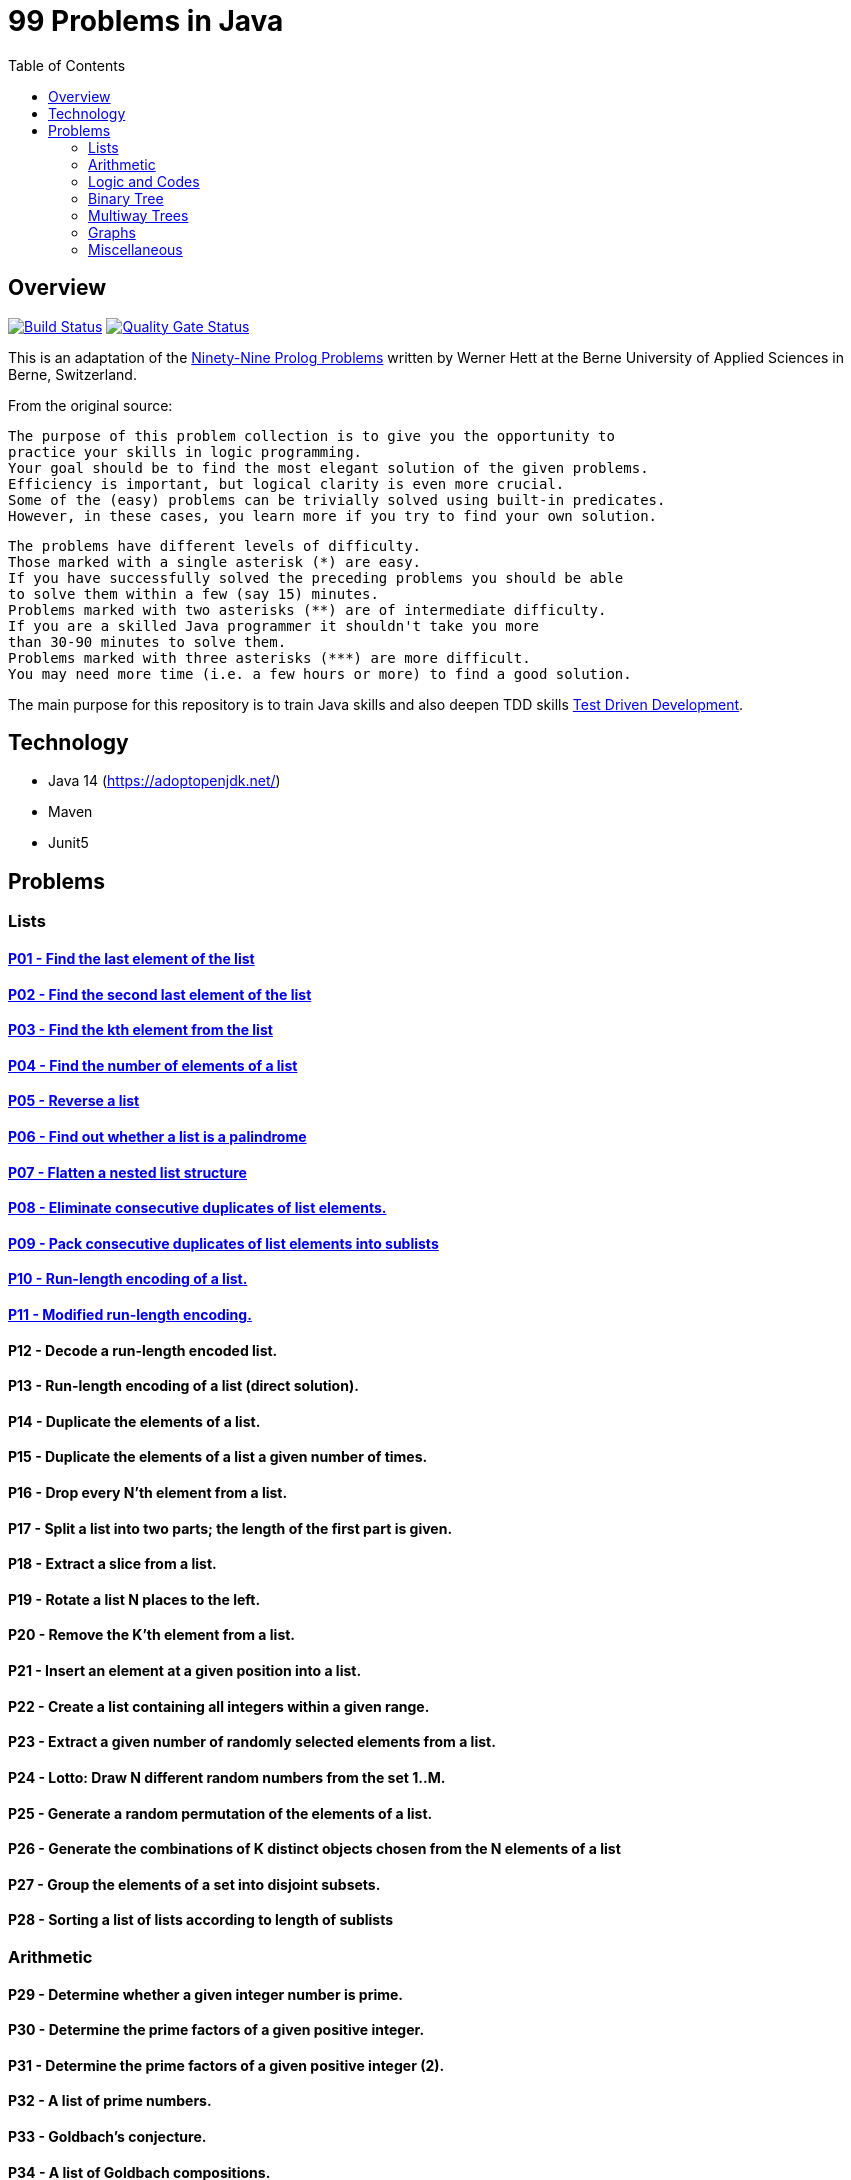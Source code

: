 = 99 Problems in Java
:toc:
:toclevels: 2

== Overview

image:https://travis-ci.org/Mishco/99-problems.svg?branch=master["Build Status", link="https://travis-ci.org/Mishco/99-problems"] image:https://sonarcloud.io/api/project_badges/measure?project=Mishco_99-problems&metric=alert_status[Quality Gate Status, link="https://sonarcloud.io/dashboard?id=Mishco_99-problems"]

This is an adaptation of the link:https://sites.google.com/site/prologsite/prolog-problems[Ninety-Nine Prolog Problems] written by Werner Hett at the Berne University of Applied Sciences in Berne, Switzerland.

From the original source:

    The purpose of this problem collection is to give you the opportunity to
    practice your skills in logic programming.
    Your goal should be to find the most elegant solution of the given problems.
    Efficiency is important, but logical clarity is even more crucial.
    Some of the (easy) problems can be trivially solved using built-in predicates.
    However, in these cases, you learn more if you try to find your own solution.

    The problems have different levels of difficulty.
    Those marked with a single asterisk (*) are easy.
    If you have successfully solved the preceding problems you should be able
    to solve them within a few (say 15) minutes.
    Problems marked with two asterisks (**) are of intermediate difficulty.
    If you are a skilled Java programmer it shouldn't take you more
    than 30-90 minutes to solve them.
    Problems marked with three asterisks (***) are more difficult.
    You may need more time (i.e. a few hours or more) to find a good solution.

The main purpose for this repository is to train Java skills and also deepen TDD skills link:https://martinfowler.com/bliki/TestDrivenDevelopment.html[Test Driven Development].

== Technology

* Java 14 (https://adoptopenjdk.net/)
* Maven
* Junit5

== Problems

=== Lists

==== link:/src/main/java/lists/P01.java[P01 - Find the last element of the list]

==== link:/src/main/java/lists/P02.java[P02 - Find the second last element of the list]

==== link:/src/main/java/lists/P03.java[P03 - Find the kth element from the list]

==== link:/src/main/java/lists/P04.java[P04 - Find the number of elements of a list]

==== link:/src/main/java/lists/P05.java[P05 - Reverse a list]

==== link:/src/main/java/lists/P06.java[P06 - Find out whether a list is a palindrome]

==== link:/src/main/java/lists/P07.java[P07 - Flatten a nested list structure]

==== link:/src/main/java/lists/P08.java[P08 - Eliminate consecutive duplicates of list elements.]

==== link:/src/main/java/lists/P09.java[P09 - Pack consecutive duplicates of list elements into sublists]

==== link:/src/main/java/lists/P10.java[P10 - Run-length encoding of a list.]

==== link:/src/main/java/lists/P10.java[P11 - Modified run-length encoding.]

==== P12 - Decode a run-length encoded list.
==== P13 - Run-length encoding of a list (direct solution).
==== P14 - Duplicate the elements of a list.
==== P15 - Duplicate the elements of a list a given number of times.
==== P16 - Drop every N'th element from a list.
==== P17 - Split a list into two parts; the length of the first part is given.
==== P18 - Extract a slice from a list.
==== P19 - Rotate a list N places to the left.
==== P20 - Remove the K'th element from a list.
==== P21 - Insert an element at a given position into a list.
==== P22 - Create a list containing all integers within a given range.
==== P23 - Extract a given number of randomly selected elements from a list.
==== P24 - Lotto: Draw N different random numbers from the set 1..M.
==== P25 - Generate a random permutation of the elements of a list.
==== P26 - Generate the combinations of K distinct objects chosen from the N elements of a list
==== P27 - Group the elements of a set into disjoint subsets.
==== P28 - Sorting a list of lists according to length of sublists

=== Arithmetic

==== P29 - Determine whether a given integer number is prime.
==== P30 - Determine the prime factors of a given positive integer.
==== P31 - Determine the prime factors of a given positive integer (2).
==== P32 - A list of prime numbers.
==== P33 - Goldbach's conjecture.
==== P34 - A list of Goldbach compositions.
==== P35 - Determine the greatest common divisor of two positive integer numbers.
==== P36 - Calculate Euler's totient function phi(m).
==== P37 - Calculate Euler's totient function phi(m) (2).
==== P38 - Compare the two methods of calculating Euler's totient function.

=== Logic and Codes

==== P39 - Truth tables for logical expressions.
==== P40 - Truth tables for logical expressions (2).
==== P41 - Truth tables for logical expressions (3).
==== P42 - Gray code.
==== P43 - Huffman code.

=== Binary Tree

==== P44 - Check whether a given term represents a binary tree
==== P45 - Construct completely balanced binary trees
==== P46 - Symmetric binary trees
==== P47 - Binary search trees (dictionaries)
==== P48 - Generate-and-test paradigm
==== P49 - Construct height-balanced binary trees
==== P50 - Construct height-balanced binary trees with a given number of nodes
==== P51 - Count the leaves of a binary tree
==== P52 - Collect the leaves of a binary tree in a list
==== P53 - Collect the internal nodes of a binary tree in a list
==== P54 - Collect the nodes at a given level in a list
==== P55 - Construct a complete binary tree
==== P56 - Layout a binary tree (1)
==== P57 - Layout a binary tree (2)
==== P58 - Layout a binary tree (3)
==== P59 - A string representation of binary trees
==== P60 - Preorder and inorder sequences of binary trees
==== P61 - Dotstring representation of binary trees

=== Multiway Trees

=== Graphs

=== Miscellaneous




